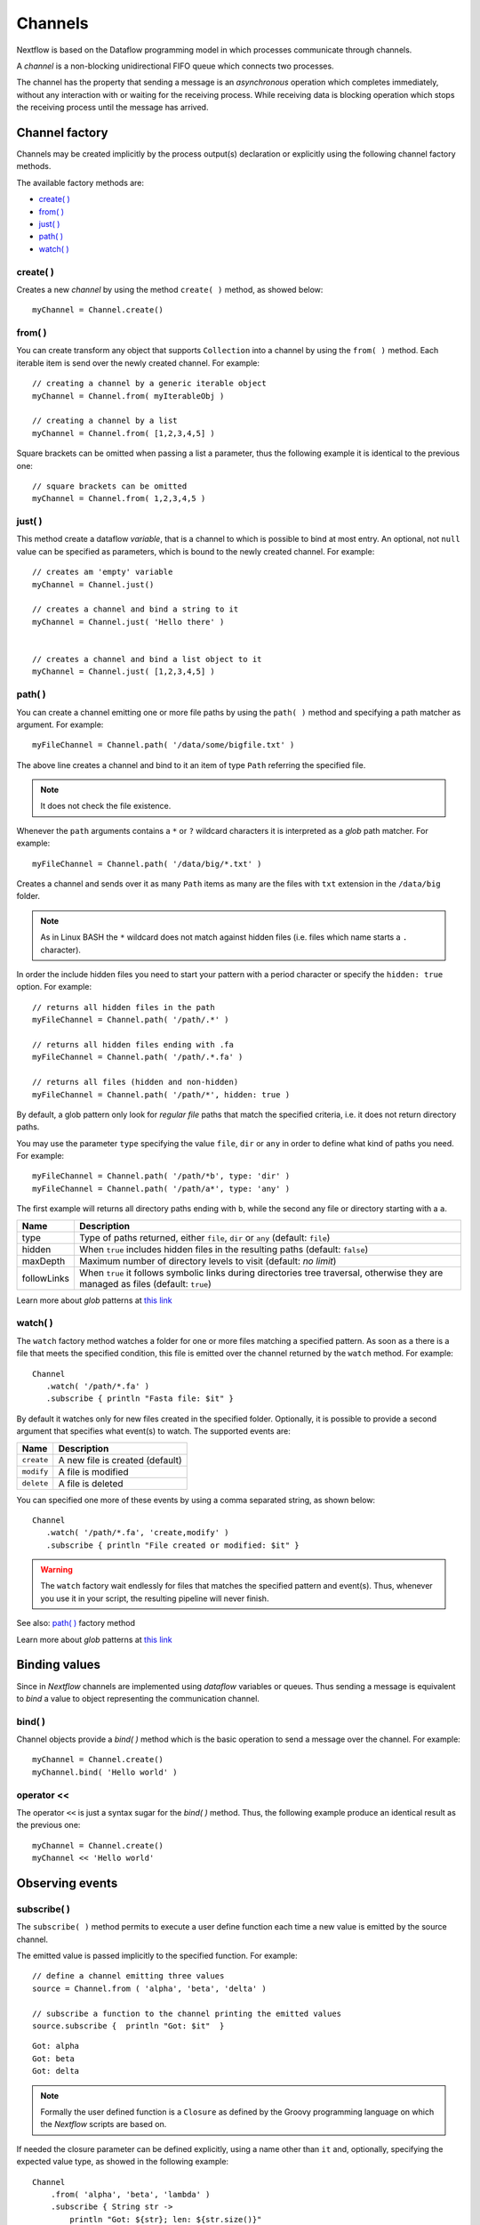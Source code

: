 .. _channel-page:

**********
Channels
**********

Nextflow is based on the Dataflow programming model in which processes communicate through channels.

A `channel` is a non-blocking unidirectional FIFO queue which connects two processes.

The channel has the property that sending a message is an `asynchronous` operation which completes immediately,
without any interaction with or waiting for the receiving process. While receiving data is blocking
operation which stops the receiving process until the message has arrived.



.. _channel-factory:

Channel factory
===============

Channels may be created implicitly by the process output(s) declaration or explicitly using the following channel
factory methods.

The available factory methods are:

* `create( )`_
* `from( )`_
* `just( )`_
* `path( )`_
* `watch( )`_


.. _channel-create:

create( )
---------

Creates a new `channel` by using the method ``create( )`` method, as showed below::

    myChannel = Channel.create()


.. _channel-from:

from( )
-------

You can create transform any object that supports ``Collection`` into a channel by using the ``from( )`` method.
Each iterable item is send over the newly created channel. For example::

    // creating a channel by a generic iterable object
    myChannel = Channel.from( myIterableObj )

    // creating a channel by a list
    myChannel = Channel.from( [1,2,3,4,5] )


Square brackets can be omitted when passing a list a parameter, thus the following example it is identical to the previous one::

     // square brackets can be omitted
     myChannel = Channel.from( 1,2,3,4,5 )



.. _channel-just:

just( )
-------

This method create a dataflow `variable`, that is a channel to which is possible to bind at most entry. An optional,
not ``null`` value can be specified as parameters, which is bound to the newly created channel. For example::

    // creates am 'empty' variable
    myChannel = Channel.just()

    // creates a channel and bind a string to it
    myChannel = Channel.just( 'Hello there' )


    // creates a channel and bind a list object to it
    myChannel = Channel.just( [1,2,3,4,5] )



.. _channel-path:

path( )
--------

You can create a channel emitting one or more file paths by using the ``path( )`` method and specifying a path matcher
as argument. For example::

    myFileChannel = Channel.path( '/data/some/bigfile.txt' )

The above line creates a channel and bind to it an item of type ``Path`` referring the specified file.

.. note:: It does not check the file existence.

Whenever the ``path`` arguments contains a ``*`` or ``?`` wildcard characters it is interpreted as a `glob` path matcher.
For example::

    myFileChannel = Channel.path( '/data/big/*.txt' )


Creates a channel and sends over it as many ``Path`` items as many are the files with ``txt`` extension in the ``/data/big`` folder.

.. note:: As in Linux BASH the ``*`` wildcard does not match against hidden files (i.e. files which name starts a ``.`` character).

In order the include hidden files you need to start your pattern with a period character or specify the ``hidden: true`` option. For example::

    // returns all hidden files in the path
    myFileChannel = Channel.path( '/path/.*' )

    // returns all hidden files ending with .fa
    myFileChannel = Channel.path( '/path/.*.fa' )

    // returns all files (hidden and non-hidden)
    myFileChannel = Channel.path( '/path/*', hidden: true )


By default, a glob pattern only look for `regular file` paths that match the specified criteria, i.e. it does not return directory paths.

You may use the parameter ``type`` specifying the value ``file``, ``dir`` or ``any`` in order to define what kind of paths
you need. For example::

        myFileChannel = Channel.path( '/path/*b', type: 'dir' )
        myFileChannel = Channel.path( '/path/a*', type: 'any' )

The first example will returns all directory paths ending with ``b``, while the second any file or directory starting with a ``a``.


=============== ===================
Name            Description
=============== ===================
type            Type of paths returned, either ``file``, ``dir`` or ``any`` (default: ``file``)
hidden          When ``true`` includes hidden files in the resulting paths (default: ``false``)
maxDepth        Maximum number of directory levels to visit (default: `no limit`)
followLinks     When ``true`` it follows symbolic links during directories tree traversal, otherwise they are managed as files (default: ``true``)
=============== ===================


Learn more about `glob` patterns at `this link <http://docs.oracle.com/javase/tutorial/essential/io/fileOps.html#glob>`_

.. _channel-watch:

watch( )
---------

The ``watch`` factory method watches a folder for one or more files matching a specified pattern. As soon as a
there is a file that meets the specified condition, this file is emitted over the channel returned by the ``watch`` method.
For example::

     Channel
        .watch( '/path/*.fa' )
        .subscribe { println "Fasta file: $it" }


By default it watches only for new files created in the specified folder. Optionally, it is possible to provide a
second argument that specifies what event(s) to watch. The supported events are:

=========== ================
Name        Description
=========== ================
``create``  A new file is created (default)
``modify``  A file is modified
``delete``  A file is deleted
=========== ================

You can specified one more of these events by using a comma separated string, as shown below::

     Channel
        .watch( '/path/*.fa', 'create,modify' )
        .subscribe { println "File created or modified: $it" }


.. warning:: The ``watch`` factory wait endlessly for files that matches the specified pattern and event(s).
  Thus, whenever you use it in your script, the resulting pipeline will never finish.

See also: `path( )`_ factory method

Learn more about `glob` patterns at `this link <http://docs.oracle.com/javase/tutorial/essential/io/fileOps.html#glob>`_


Binding values
==============

Since in `Nextflow` channels are implemented using `dataflow` variables or queues. Thus sending a message
is equivalent to `bind` a value to object representing the communication channel.

bind( )
-------

Channel objects provide a `bind( )` method which is the basic operation to send a message over the channel.
For example::

    myChannel = Channel.create()
    myChannel.bind( 'Hello world' )


operator <<
-----------

The operator ``<<`` is just a syntax sugar for the `bind( )` method. Thus, the following example produce
an identical result as the previous one::

    myChannel = Channel.create()
    myChannel << 'Hello world'



Observing events
=================


.. _channel-subscribe:

subscribe( )
------------

The ``subscribe( )`` method permits to execute a user define function each time a new value is emitted by the source channel.

The emitted value is passed implicitly to the specified function. For example::

    // define a channel emitting three values
    source = Channel.from ( 'alpha', 'beta', 'delta' )

    // subscribe a function to the channel printing the emitted values
    source.subscribe {  println "Got: $it"  }

::

    Got: alpha
    Got: beta
    Got: delta


.. note:: Formally the user defined function is a ``Closure`` as defined by the Groovy programming language on which
  the `Nextflow` scripts are based on.

If needed the closure parameter can be defined explicitly, using a name other than ``it`` and, optionally,
specifying the expected value type, as showed in the following example::

    Channel
        .from( 'alpha', 'beta', 'lambda' )
        .subscribe { String str ->
            println "Got: ${str}; len: ${str.size()}"
         }

::

    Got: alpha; len: 5
    Got: beta; len: 4
    Got: lambda; len: 6

Read :ref:`script-closure` paragraph to learn more about `closure` feature.


onNext, onCompleted, and onError
--------------------------------

The ``subscribe()`` method may accept one or more of the following event handlers:

* ``onNext``: registers a function that is invoked whenever the channel emits a value.
  This is the same as using the ``subscribe( )`` with a `plain` closure as describe in the examples above.

* ``onComplete``: registers a function that is invoked after the `last` value is emitted by the channel.

* ``onError``: registers a function that it is invoked when an exception is raised while handling the
  ``onNext`` event. It will not make further calls to ``onNext`` or ``onComplete``.
  The ``onError`` method takes as its parameter the ``Throwable`` that caused the error.


For example::

    Channel
        .from( 1, 2, 3 )
        .subscribe onNext: { println it }, onComplete: { println 'Done.' }

::

    1
    2
    3
    Done.





.. Special messages
.. STOP
.. VOID



